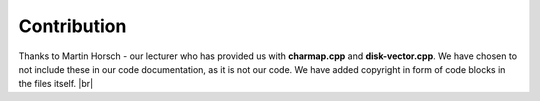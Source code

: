 Contribution
===================

Thanks to Martin Horsch - our lecturer who has provided us with **charmap.cpp** and **disk-vector.cpp**.
We have chosen to not include these in our code documentation, as it is not our code. 
We have added copyright in form of code blocks in the files itself.  |br|


.. |br| raw:: html

   <br />